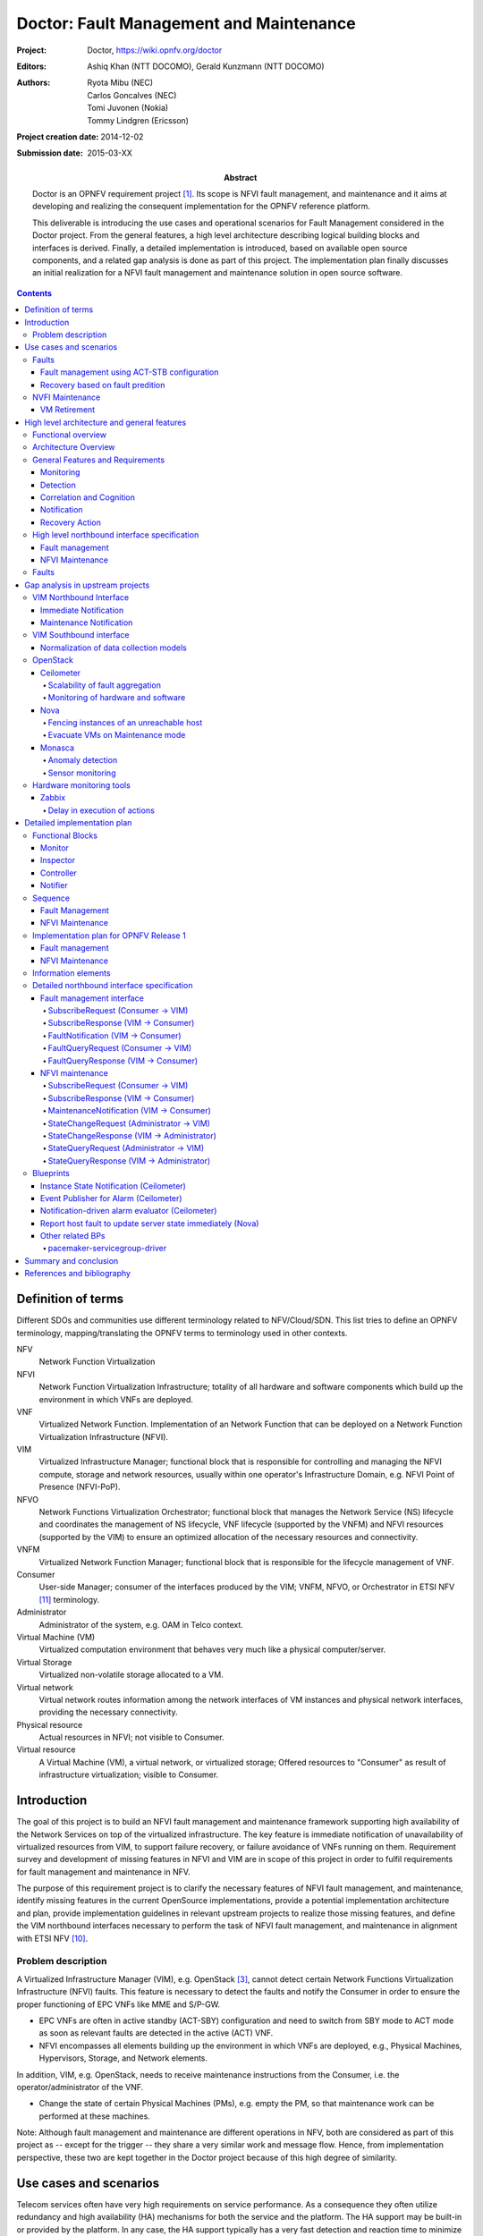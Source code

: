 ..
 This work is licensed under a Creative Commons Attribution 3.0 Unported
 License.

 http://creativecommons.org/licenses/by/3.0/legalcode

========================================
Doctor: Fault Management and Maintenance
========================================

:Project: Doctor, https://wiki.opnfv.org/doctor
:Editors: Ashiq Khan (NTT DOCOMO), Gerald Kunzmann (NTT DOCOMO)
:Authors: Ryota Mibu (NEC), Carlos Goncalves (NEC), Tomi Juvonen (Nokia),
          Tommy Lindgren (Ericsson)
:Project creation date: 2014-12-02
:Submission date: 2015-03-XX

:Abstract: Doctor is an OPNFV requirement project [1]_. Its scope is NFVI fault
           management, and maintenance and it aims at developing and realizing
           the consequent implementation for the OPNFV reference platform.

           This deliverable is introducing the use cases and operational
           scenarios for Fault Management considered in the Doctor project. From
           the general features, a high level architecture describing logical
           building blocks and interfaces is derived. Finally, a detailed
           implementation is introduced, based on available open source
           components, and a related gap analysis is done as part of this
           project. The implementation plan finally discusses an initial
           realization for a NFVI fault management and maintenance solution in
           open source software.


.. contents::

Definition of terms
===================

Different SDOs and communities use different terminology related to
NFV/Cloud/SDN. This list tries to define an OPNFV terminology,
mapping/translating the OPNFV terms to terminology used in other contexts.

NFV
    Network Function Virtualization

NFVI
    Network Function Virtualization Infrastructure; totality of all hardware and
    software components which build up the environment in which VNFs are
    deployed.

VNF
    Virtualized Network Function. Implementation of an Network Function that can
    be deployed on a Network Function Virtualization Infrastructure (NFVI).

VIM
    Virtualized Infrastructure Manager; functional block that is responsible for
    controlling and managing the NFVI compute, storage and network resources,
    usually within one operator's Infrastructure Domain, e.g. NFVI Point of
    Presence (NFVI-PoP).

NFVO
    Network Functions Virtualization Orchestrator; functional block that manages
    the Network Service (NS) lifecycle and coordinates the management of NS
    lifecycle, VNF lifecycle (supported by the VNFM) and NFVI resources
    (supported by the VIM) to ensure an optimized allocation of the necessary
    resources and connectivity.

VNFM
    Virtualized Network Function Manager; functional block that is responsible
    for the lifecycle management of VNF.

Consumer
    User-side Manager; consumer of the interfaces produced by the VIM; VNFM,
    NFVO, or Orchestrator in ETSI NFV [11]_ terminology.

Administrator
    Administrator of the system, e.g. OAM in Telco context.

Virtual Machine (VM)
    Virtualized computation environment that behaves very much like a physical
    computer/server.

Virtual Storage
    Virtualized non-volatile storage allocated to a VM.

Virtual network
    Virtual network routes information among the network interfaces of VM
    instances and physical network interfaces, providing the necessary
    connectivity.

Physical resource
    Actual resources in NFVI; not visible to Consumer.

Virtual resource
    A Virtual Machine (VM), a virtual network, or virtualized storage; Offered
    resources to "Consumer" as result of infrastructure virtualization; visible
    to Consumer.

Introduction
============

The goal of this project is to build an NFVI fault management and maintenance
framework supporting high availability of the Network Services on top of the
virtualized infrastructure. The key feature is immediate notification of
unavailability of virtualized resources from VIM, to support failure recovery,
or failure avoidance of VNFs running on them. Requirement survey and development
of missing features in NFVI and VIM are in scope of this project in order to
fulfil requirements for fault management and maintenance in NFV.

The purpose of this requirement project is to clarify the necessary features of
NFVI fault management, and maintenance, identify missing features in the current
OpenSource implementations, provide a potential implementation architecture and
plan, provide implementation guidelines in relevant upstream projects to realize
those missing features, and define the VIM northbound interfaces necessary to
perform the task of NFVI fault management, and maintenance in alignment with
ETSI NFV [10]_.

Problem description
-------------------

A Virtualized Infrastructure Manager (VIM), e.g. OpenStack [3]_, cannot detect
certain Network Functions Virtualization Infrastructure (NFVI) faults. This
feature is necessary to detect the faults and notify the Consumer in order to
ensure the proper functioning of EPC VNFs like MME and S/P-GW.

* EPC VNFs are often in active standby (ACT-SBY) configuration and need to
  switch from SBY mode to ACT mode as soon as relevant faults are detected in
  the active (ACT) VNF.

* NFVI encompasses all elements building up the environment in which VNFs are
  deployed, e.g., Physical Machines, Hypervisors, Storage, and Network elements.

In addition, VIM, e.g. OpenStack, needs to receive maintenance instructions from
the Consumer, i.e. the operator/administrator of the VNF.

* Change the state of certain Physical Machines (PMs), e.g. empty the PM, so
  that maintenance work can be performed at these machines.

Note: Although fault management and maintenance are different operations in NFV,
both are considered as part of this project as -- except for the trigger -- they
share a very similar work and message flow. Hence, from implementation
perspective, these two are kept together in the Doctor project because of this
high degree of similarity.

Use cases and scenarios
=======================

Telecom services often have very high requirements on service performance. As a
consequence they often utilize redundancy and high availability (HA) mechanisms
for both the service and the platform. The HA support may be built-in or
provided by the platform. In any case, the HA support typically has a very fast
detection and reaction time to minimize service impact. The main changes
proposed in this document are about making a clear distinction between fault
management and recovery a) within the VIM/NFVI and b) High Availability support
for VNFs on the other, claiming that HA support within a VNF or as a service
from the platform is outside the scope of Doctor and is discussed in the High
Availability for OPNFV project. Doctor should focus on detecting and remediating
faults in the NFVI. This will ensure that applications come back to a fully
redundant configuration faster than before.

As an example, Telecom services can come with an Active-Standby (ACT-SBY)
configuration which is a (1+1) redundancy scheme. ACT and SBY nodes (aka
Physical Network Function (PNF) in ETSI NFV terminology) are in a hot standby
configuration. If an ACT node is unable to function properly due to fault or any
other reason, the SBY node is instantly made ACT, and affected services can be
provided without any service interruption.

The ACT-SBY configuration needs to be maintained. This means, when a SBY node is
made ACT, either the previously ACT node, after recovery, shall be made SBY, or,
a new SBY node needs to be configured. The actual operations to
instantiate/configure a new SBY are similar to instantiating a new VNF and
therefore are outside the scope of this project.

The NFVI fault management and maintenance requirements aim at providing fast
failure detection of physical and virtualized resources and remediation of the
virtualized resources provided to Consumers according to their predefined
request to enable applications to recover to a fully redundant mode of
operation.

1. Fault management using ACT-STB configuration (Triggered by critical error)
2. Recovery based on fault prediction (Preventing service stop by handling
   warnings)
3. VM Retirement (Managing service during NFVI maintenance, i.e. H/W,
   Hypervisor, Host OS, maintenance)

Faults
------

Fault management using ACT-STB configuration
^^^^^^^^^^^^^^^^^^^^^^^^^^^^^^^^^^^^^^^^^^^^

In Figure 1, a system-wide view of relevant functional blocks is presented.
OpenStack is considered as the VIM implementation (aka Controller) which has
interfaces with the NFVI and the Consumers. The VNF implementation is
represented as different virtual resources marked by different colors. Consumers
(VNFM or NFVO in ETSI NFV terminology) own/manage the respective virtual
resources (VMs in this example) shown with the same colors.

The first requirement in this use case is that the Controller needs to detect
faults in the NVFI ("1. Fault Notification" in Figure 1) affecting the proper
functioning of the virtual resources (labelled as VM-x) running on top of it. It
should be possible to configure which relevant fault items should be detected.
The VIM (e.g. OpenStack) itself could be extended to detect such faults.
Alternatively, a third party fault monitoring tool could be used which then
informs the VIM about such faults; this third party fault monitoring element can
be considered as a component of VIM from an architectural point of view.

Once such fault is detected, the VIM shall find out which virtual resources are
affected by this fault. In the example in Figure 1, VM-4 is affected by a fault
in the Hardware Server-3. Such mapping shall be maintained in the VIM, depicted
as the "Server-VM info" table inside the VIM.

Once the VIM has identified which virtual resources are affected by the fault,
it needs to find out who is the Consumer (i.e. the owner/manager) of the
affected virtual resources (Step 2). In the example shown in Figure 1, the VIM
knows that for the red VM-4, the manager is the red Consumer through an
Ownership info table. The VIM then notifies (Step 3 "Fault Notification") the
red Consumer about this fault, preferably with sufficient abstraction rather
than detailed physical fault information.

.. figure:: images/figure1.png

   Fault management use case

The Consumer then switches to SBY configuration by switching the SBY node to ACT
state (Step 4). It further initiates a process to instantiate/configure a new
SBY. However, switching to SBY mode and creating a new SBY machine is a
VNFM/NFVO level operation and therefore outside the scope of this project.
Doctor project does not create interfaces for such VNFM level configuration
operations. Yet, since the total failover time of a consumer service depends on
both the delay of such processes as well as the reaction time of Doctor
components, minimizing Doctor's reaction time is a necessary basic ingredient to
fast failover times in general.

Once the Consumer has switched to SBY configuration, it notifies (Step 5
"Instruction" in Figure 1) the VIM. The VIM can then take necessary (e.g.
pre-determined by the involved network operator) actions on how to clean up the
fault affected VMs (Step 6 "Execute Instruction").

The key issue in this use case is that a VIM (OpenStack in this context) shall
not take a standalone fault recovery action (e.g. migration of the affected VMs)
before the ACT-SBY switching is complete, as that might violate the ACT-SBY
configuration and render the node out of service.

As an extension of the 1+1 ACT-SBY resilience pattern, a SBY instance can act as
backup to N ACT nodes (N+1). In this case, the basic information flow remains
the same, i.e., the consumer is informed of a failure in order to activate the
SBY node. However, in this case it might be useful for the failure notification
to cover a number of failed instances due to the same fault (e.g., more than one
instance might be affected by a switch failure). The reaction of the consumer
might depend on whether only one active instance has failed (similar to the
ACT-SBY case), or if more active instances are needed as well.

Recovery based on fault predition
^^^^^^^^^^^^^^^^^^^^^^^^^^^^^^^^^

The fault management scenario explained in Clause 2.1.1 can also be performed
based on fault prediction. In such cases, in VIM, there is an intelligent fault
prediction module which, based on its NFVI monitoring information, can predict
an eminent fault in the elements of NFVI. A simple example is raising
temperature of a Hardware Server which might trigger a pre-emptive recovery
action. The requirements of such fault prediction in the VIM are investigated in
the OPNFV project "Data Collection for Failure Prediction" [2]_.

This use case is very similar to "Fault management using ACT-STB configuration"
in Clause 2.1.1. Instead of a fault detection (Step 1 "Fault Notification in"
Figure 1), the trigger comes from a fault prediction module in the VIM, or from
a third party module which notifies the VIM about an eminent fault. From Step
2~5, the work flow is the same as in the "Fault management using ACT-STB
configuration" use case, except in this case, the Consumer of a VM/VNF switches
to SBY configuration based on a predicted fault, rather than an occurred fault.

NVFI Maintenance
----------------

VM Retirement
^^^^^^^^^^^^^

All network operators perform maintenance of their network infrastructure, both
regularly and irregularly. Besides the hardware, virtualization is expected to
increase the number of elements subject to such maintenance as NFVI holds new
elements like the hypervisor and host OS. Maintenance of a particular resource
element e.g. hardware, hypervisor etc. may render a particular server hardware
unusable until the maintenance procedure is complete.

However, the Consumer of VMs needs to know that such resources will be
unavailable because of NFVI maintenance. The following use case is again to
ensure that the ACT-SBY configuration is not violated. A stand-alone action
(e.g. live migration) from VIM/OpenStack to empty a physical machine so that
consequent maintenance procedure could be performed may not only violate the
ACT-SBY configuration, but also have impact on real-time processing scenarios
where dedicated resources to virtual resources (e.g. VMs) are necessary and a
pause in operation (e.g. vCPU) is not allowed. The Consumer is in a position to
safely perform the switch between ACT and SBY nodes, or switch to an alternative
VNF forwarding graph so the hardware servers hosting the ACT nodes can be
emptied for the upcoming maintenance operation. Once the target hardware servers
are emptied (i.e. no virtual resources are running on top), the VIM can mark
them with an appropriate flag (i.e. "maintenance" state) such that these servers
are not considered for hosting of virtual machines until these the maintenance
flag is cleared (i.e. nodes are back in "normal" status).

A high-level view of the maintenance procedure is presented in Figure 2.
VIM/OpenStack, through its northbound interface, receives a maintenance
notification (Step 1 "Maintenance Instruction") from the Administrator (e.g. a
network operator) including information about which hardware is subject to
maintenance. Maintenance operations include replacement/upgrade of hardware,
update/upgrade of the hypervisor/host OS, etc.

The consequent steps to enable the Consumer to perform ACT-SBY switching are
very similar to the fault management scenario. From VIM/OpenStack's internal
database, it finds out which virtual resources (VM-x) are running on those
particular Hardware Servers and who are the managers of those virtual resources
(Step 2). The VIM then informs the respective Consumer (VNFMs or NFVO) in Step 3
"Maintenance Notification". Based on this, the Consumer takes necessary actions
(Step 4, e.g. switch to SBY configuration or switch VNF forwarding graphs) and
then notifies (Step 5 "Instruction") the VIM. Upon receiving such notification,
the VIM takes necessary actions (Step 6 "Execute Instruction" to empty the
Hardware Servers so that consequent maintenance operations could be performed.
Due to the similarity for Steps 2~6, the maintenance procedure and the fault
management procedure are investigated in the same project.

.. figure:: images/figure2.png

   Maintenance use case

High level architecture and general features
============================================

Functional overview
-------------------

The Doctor project circles around two distinct use cases: 1) management of
failures of virtualized resources and 2) planned maintenance, e.g. migration, of
virtualized resources. Both of them may affect a VNF/application and the network
service it provides, but there is a difference in frequency and how they can be
handled.

Failures are spontaneous events that may or may not have an impact on the
virtual resources. The Consumer should as soon as possible react on the failure,
e.g., by switching to the SBY node. The Consumer will then instruct the VIM on
how to clean up or repair the lost virtual resources, i.e. restore the VM, VLAN
or virtualized storage. How much the applications are affected varies.
Applications with built-in HA support might experience a short decrease in
retainability (e.g. an ongoing session might be lost) while keeping availability
(establishment or re-establishment of sessions are not affected), whereas the
impact on applications without built-in HA may be more serious. How much the
network service is impacted depends on how the service is implemented. With
sufficient network redundancy the service may be unaffected even when a specific
resource fails.

Planned maintenance impacting virtualized resources on the other hand are events
that are known in advance. This group includes e.g. migration due to software
upgrades of OS and hypervisor on a compute host. Some of these might have been
requested by the application or its management solution, but there is also a
need for coordination on the actual operations on the virtual resources. There
may be an impact on the applications and the service, but since they are not
spontaneous events there is room for planning and coordination between the
application management organization and the infrastructure management
organization, including performing whatever actions that would be required to
minimize the problems.

Failure prediction is the process of pro-actively identifying situations that
may lead to a failure in the future unless acted on by means of maintenance
activities. From application point of view, failure prediction may impact them
in two ways: either the warning time is so short that the application or its
management solution does not have time to react, in which case it is equal to
the failure scenario, or there is sufficient time to avoid the consequences by
means of maintenance activities, in which case it is similar to planned
maintenance.

Architecture Overview
---------------------

NFV and Cloud platform provide virtual resources and related control
functionality to users and administrators. Figure 3 shows the high level
architecture of NFV focusing on the NFVI, i.e. the virtualized infrastructure.
The NFVI provides virtual resources, such as virtual machines (VM) and virtual
networks. Those virtual resources are used to run applications, i.e. VNFs, which
could be component of a network service which is managed by the consumer of the
NFVI. The VIM provides functionalities of controlling and viewing virtual
resources on hardware (physical) resources to the consumers, i.e. users and
administrators. OpenStack is a prominent candidate for this VIM. The
administrator may also directly control the NFVI without using the VIM.

Although OpenStack is the target upstream project where the new functional
elements (Controller, Notifier, Monitor, and Inspector) are expected to be
implemented, a particular implementation method is not assumed. Some of these
elements may sit outside OpenStack and offer a northbound interface to
OpenStack.

General Features and Requirements
---------------------------------

The following features are required for the VIM to achieve high availability of
applications (e.g. MME, S/P-GW) and the Network Services:

* Monitoring: Monitor physical and virtual resources.
* Detection: Detect unavailability of physical resources.
* Correlation and Cognition: Correlate faults and identify affected virtual
  resources.
* Notification: Notify unavailable virtual resources to their Consumer(s).
* Recovery action: Execute actions to process fault recovery and maintenance.

The time interval between the instant that an event is detected by the
monitoring system and the Consumer notification of unavailable resources shall
be < 1 second (e.g., Step 1 to Step 4 in Figures 4 and 5).

.. figure:: images/figure3.png

   High level architecture

Monitoring
^^^^^^^^^^

The VIM shall monitor physical and virtual resources for unavailability and
suspicious behavior.

Detection
^^^^^^^^^

The VIM shall detect unavailability and failures of physical resources that
might cause errors/faults in virtual resources running on top of them.
Unavailability of physical resource is detected by various monitoring and
managing tools for hardware and software components. This may include also
predicting upcoming faults. Note, fault prediction is out of scope of this
project and is investigated in the OPNFV "Data Collection for Failure
Prediction" project [2]_.

The fault items/events to be detected shall be configurable.

The configuration shall enable Failure Selection and Aggregation. Failure
aggregation means VIM can find out unavailability of physical resource from more
than two non-critical failures related to the same resource.

There are two types of unavailability - immediate and future:

* Immediate unavailability can be detected by setting traps of raw failures on
  hardware monitoring tools.
* Future unavailability can be found by receiving maintenance instructions
  issued by the administrator of the NFVI or by failure prediction mechanisms.

Correlation and Cognition
^^^^^^^^^^^^^^^^^^^^^^^^^

The VIM shall correlate each fault to the impacted virtual resource, i.e. the
VIM shall identify unavailability of virtualized resources that are or will be
affected by failures on the physical resources under them. Unavailability of
virtualized resource is found by referring to the mapping of physical and
virtualized resources.

The relation from physical resources to virtualized resources shall be
configurable, as the cause of unavailability of virtualized resources can be
different in technologies and policies of deployment.

Failure aggregation is also required in this feature, e.g., a user may request
more than two failures on standby VMs in an (N+M) deployment model.

Notification
^^^^^^^^^^^^

The VIM shall notify the alarm, i.e. unavailability of virtual resource(s), to
the Consumer owning it over the northbound interface, such that the Consumers
impacted by the failure can take appropriate actions to recover from the
failure.

The VIM shall also notify the unavailability of physical resources to its
Administrator.

All notifications shall be transferred immediately in order to minimize the
stalling time of the network service and to avoid over assignment caused by
delay of capability updates.

There may be multiple consumers, so the VIM has to find out the owner of a
faulty resource. Moreover, there may be a large number of virtual and physical
resources in a real deployment, so polling the state of all resources to the VIM
would lead to heavy signaling traffic. Thus, a publication/subscription
messaging model is better suited for these notifications, as notifications are
only sent to subscribed consumers.

Note: the VIM should only accept individual notification URLs for each resource
by its owner or administrator.

Notifications reporting to the Consumer about the unavailability of virtualized
resources are including a description of the fault preferably with sufficient
abstraction rather than detailed physical fault information. Flexibility in the
notifications is important, for example the receiver function in the
consumer-side implementation could have different schema, location, and policies
(e.g. receive or not, aggregate events with the same cause, etc.).

Recovery Action
^^^^^^^^^^^^^^^

The VIM shall recover the failed virtual resources according to the pre-defined
behavior for that resource. In principle this means that the owner of the
resource (i.e., its consumer or administrator) can define which recovery actions
shall be taken by the VIM. Examples are a restart of the VM,
migration/evacuation of the VM, or no action.

In the "Fault management using ACT-STB configuration" use case, no automatic
actions will be taken by the VIM, but all recovery actions executed by the VIM
and the NFVI will be instructed and coordinated by the Consumer.

High level northbound interface specification
---------------------------------------------

Fault management
^^^^^^^^^^^^^^^^

This interface allows the Consumer to subscribe to fault notification from the
VIM. Using a filter, the Consumer can narrow down which faults should be
notified. A fault notification will trigger the Consumer to switch from ACT to
SBY configuration and initiate fault recovery actions. A fault query
request/response message exchange allows the Consumer to find out about active
alarms at the VIM. A filter can be used to narrow down the alarms returned in
the response message.

.. figure:: images/figure4.png

   High-level message flow for fault management

The high level message flow for the fault management use case is shown in Figure
4. It consists of the following steps:

1. The NFVI sends monitoring events for resources the VIM has been subscribed
   to.
2. Event correlation, fault detection and aggregation in VIM.
3. Database lookup to find the virtual resources affected by the detected fault.
4. Fault notification to Consumer.
5. The Consumer switches to standby configuration (SBY)
6. Instructions to VIM requesting certain actions to be performed on the
   affected resources, for example migrate/update/terminate specific
   resource(s). After reception of such instructions, the VIM is executing the
   requested action, e.g. it will migrate or terminate a virtual resource.

NFVI Maintenance
^^^^^^^^^^^^^^^^

The NFVI maintenance interface allows the Administrator to notify the VIM about
a planned maintenance operation on the NFVI. A maintenance operation may for
example be an update of the server firmware or the hypervisor. The
MaintenanceRequest message contains instructions to change the state of the
resource from 'normal' to 'maintenance'. After receiving the MaintenanceRequest,
the VIM will notify the Consumer about the planned maintenance operation,
whereupon the Consumer will switch to standby (SBY) configuration to allow the
maintenance action to be executed. After the request was executed successfully
(i.e., the physical resources have been emptied) or the operation resulted in an
error state, the VIM sends a MaintenanceResponse message back to the
Administrator.

.. figure:: images/figure5.png

   High-level message flow for NFVI maintenance

The high level message flow for the NFVI maintenance use case is shown in Figure
5. It consists of the following steps:

1. Maintenance trigger received from administrator.
2. VIM switches the affected NFVI resources to "maintenance" state, i.e., the
   NFVI resources are prepared for the maintenance operation. For example, the
   virtual resources should not be used for further allocation/migration
   requests and the VIM will coordinate with the Consumer on how to best empty
   the physical resources.
3. Database lookup to find the virtual resources affected by the detected
   maintenance operation.
4. StateChange notification to inform Consumer about planned maintenance
   operation.
5. The Consumer switches to standby configuration (SBY)
6. Instructions from Consumer to VIM requesting certain actions to be performed
   (step 6a). After receiving such instructions, the VIM executes the requested
   action in order to empty the physical resources (step 6b).
7. Maintenance response from VIM to inform the Administrator that the physical
   machines have been emptied (or the operation resulted in an error state).
8. The Administrator is coordinating and executing the maintenance
   operation/work on the NFVI.

Faults
------

Faults in the listed elements need to be immediately notified to the VNFM in
order to perform an immediate action like live migration or switch to a hot
standby entity. In addition, a maintenance action should be triggered to, e.g.,
reboot the server or replace a defect hardware element.

Faults can be of different severity, i.e. critical, warning, maintenance, or
info. Critical faults require immediate action as a severe degradation of the
system has happened or is expected. Warnings indicate that the system
performance is going down: related actions include closer (e.g. more frequent)
monitoring of that part of the system or preparation for a cold migration to a
backup VM. Type maintenance may trigger maintenance actions like a re-boot of
the server or replacement of a faulty, but redundant HW. Info messages do not
require any action.

Faults can be gathered by, e.g., enabling SNMP and installing some open source
tools to catch and poll SNMP. When using for example Zabbix one can also put an
agent running on the hosts to catch any other fault. In any case of failure, OAM
should be notified. Table 1 provides a list of high level faults that are
considered within the scope of the Doctor project requiring immediate action by
the VNFM.


+------------------+---------------------------------------------------------------------------------------------------------------------------+------------------+-------------------+------------------------------------------------------------------------------------------+----------------------------------------------------------------------+
| Service          | Fault                                                                                                                     | Severity         | How to detect?    | Comment                                                                                  | Action to recover                                                    |
+------------------+---------------------------------------------------------------------------------------------------------------------------+------------------+-------------------+------------------------------------------------------------------------------------------+----------------------------------------------------------------------+
| Compute Hardware | Processor/CPU failure, CPU condition not ok                                                                               | Critical         | Zabbix            |                                                                                          | Switch to hot standby                                                |
+                  +---------------------------------------------------------------------------------------------------------------------------+------------------+-------------------+------------------------------------------------------------------------------------------+----------------------------------------------------------------------+
|                  | Memory failure/Memory condition not ok                                                                                    | Critical         | Zabbix (IPMI)     |                                                                                          | Switch to hot standby                                                |
+                  +---------------------------------------------------------------------------------------------------------------------------+------------------+-------------------+------------------------------------------------------------------------------------------+----------------------------------------------------------------------+
|                  | Network card failure, e.g. network adapter connectivity lost                                                              | Critical         | Zabbix/Ceilometer |                                                                                          | Switch to hot standby                                                |
+                  +---------------------------------------------------------------------------------------------------------------------------+------------------+-------------------+------------------------------------------------------------------------------------------+----------------------------------------------------------------------+
|                  | Disk crash                                                                                                                | Info             | RAID monitoring   | Network storage is very redundant (e.g. RAID system) and can guarantee high availability | Inform OAM                                                           |
+                  +---------------------------------------------------------------------------------------------------------------------------+------------------+-------------------+------------------------------------------------------------------------------------------+----------------------------------------------------------------------+
|                  | Storage controller                                                                                                        | Critical         | Zabbix (IPMI)     |                                                                                          | Live migration if storage is still accessible; otherwise hot standby |
+                  +---------------------------------------------------------------------------------------------------------------------------+------------------+-------------------+------------------------------------------------------------------------------------------+----------------------------------------------------------------------+
|                  | PDU/power failure, power off, server reset                                                                                | Critical         | Zabbix/Ceilometer |                                                                                          | Switch to hot standby                                                |
+                  +---------------------------------------------------------------------------------------------------------------------------+------------------+-------------------+------------------------------------------------------------------------------------------+----------------------------------------------------------------------+
|                  | Power degradation, power redundancy lost, power threshold exceeded                                                        | Warning          | SNMP              |                                                                                          | Live migration                                                       |
+                  +---------------------------------------------------------------------------------------------------------------------------+------------------+-------------------+------------------------------------------------------------------------------------------+----------------------------------------------------------------------+
|                  | Chassis problem (.e.g fan degraded/failed, chassis power degraded), CPU fan problem, temperature/thermal condition not ok | Warning          | SNMP              |                                                                                          | Live migration                                                       |
+                  +---------------------------------------------------------------------------------------------------------------------------+------------------+-------------------+------------------------------------------------------------------------------------------+----------------------------------------------------------------------+
|                  | Mainboard failure                                                                                                         | Critical         | Zabbix (IPMI)     |                                                                                          | Switch to hot standby                                                |
+                  +---------------------------------------------------------------------------------------------------------------------------+------------------+-------------------+------------------------------------------------------------------------------------------+----------------------------------------------------------------------+
|                  | OS crash (e.g. kernel panic)                                                                                              | Critical         | Zabbix            |                                                                                          | Switch to hot standby                                                |
+------------------+---------------------------------------------------------------------------------------------------------------------------+------------------+-------------------+------------------------------------------------------------------------------------------+----------------------------------------------------------------------+
| Hypervisor       | System has restarted                                                                                                      | Critical         | Zabbix            |                                                                                          | Switch to hot standby                                                |
+                  +---------------------------------------------------------------------------------------------------------------------------+------------------+-------------------+------------------------------------------------------------------------------------------+----------------------------------------------------------------------+
|                  | Hypervisor failure                                                                                                        | Warning/Critical | Zabbix/Ceilometer |                                                                                          | Evacuation/switch to hot standby                                     |
+                  +---------------------------------------------------------------------------------------------------------------------------+------------------+-------------------+------------------------------------------------------------------------------------------+----------------------------------------------------------------------+
|                  | Zabbix/Ceilometer is unreachable                                                                                          | Warning          | ?                 |                                                                                          | Live migration                                                       |
+------------------+---------------------------------------------------------------------------------------------------------------------------+------------------+-------------------+------------------------------------------------------------------------------------------+----------------------------------------------------------------------+
| Network          | SDN/OpenFlow switch, controller degraded/failed                                                                           | Critical         | ?                 |                                                                                          | Switch to hot standby or reconfigure virtual network topology        |
+                  +---------------------------------------------------------------------------------------------------------------------------+------------------+-------------------+------------------------------------------------------------------------------------------+----------------------------------------------------------------------+
|                  | Hardware failure of physical switch/router                                                                                | Warning          | SNMP              | Redundancy of physical infrastructure is reduced or no longer available                  | Live migration if possible, otherwise evacuation                     |
+------------------+---------------------------------------------------------------------------------------------------------------------------+------------------+-------------------+------------------------------------------------------------------------------------------+----------------------------------------------------------------------+


Gap analysis in upstream projects
=================================

This section presents the findings of gaps on existing VIM platforms. The focus
was to identify gaps based on the features and requirements specified in Section
3.3. The analysis work performed resulted in the identification of gaps of which
are herein presented.

VIM Northbound Interface
------------------------

Immediate Notification
^^^^^^^^^^^^^^^^^^^^^^

* Type: 'deficienty in performance'
* Description

  + To-be

    - VIM has to notify unavailability of virtual resource (fault) to VIM user
      immediately.
    - Notification should be passed in '1 second' after fault detected/notified
      by VIM.
    - Also, the following conditions/requirement have to be met:

      - Only the user can receive notification of fault related to owned virtual
        resource(s).

  + As-is

    - OpenStack Metering 'Ceilometer' can notify unavailability of virtual
      resource (fault) to the owner of virtual resource based on alarm
      configuration by the user.

      - Ceilometer Alarm API:
        http://docs.openstack.org/developer/ceilometer/webapi/v2.html#alarms

    - Alarm notifications are triggered by alarm evaluator instead notification
      agents that might receive faults

      - Ceilometer Architecture:
        http://docs.openstack.org/developer/ceilometer/architecture.html#id1

    - Evaluation interval should be equal to or larger than configured pipeline
      interval for collection of underlying metrics.

      - https://github.com/openstack/ceilometer/blob/stable/juno/ceilometer/alarm/service.py#L38-42

    - The interval for collection has to be set large enough which depends on
      the size of the deployment and the number of metrics to be collected.
    - The interval may not be less than one second in even small deployments.
      The default value is 60 seconds.
    - Alternative: OpenStack has a message bus to publish system events.
      Operator can allow user to connect this, but there are no functions to
      filter out other events that should not be passed to the user or does not
      requested by the user.

  + Gap

    - Fault notifications cannot be received immediately by Ceilometer.

Maintenance Notification
^^^^^^^^^^^^^^^^^^^^^^^^

* Type: 'missing'
* Description

  + To-be

    - VIM has to notify unavailability of virtual resource triggered by NFVI
      maintenance to VIM user.
    - Also, the following conditions/requirements have to be met:

      - VIM should accept maintenance message from administrator and mark target
        physical resource "in maintenance".
      - Only the owner of virtual resource hosted by target physical resource
        can receive the notification that can trigger some process for
        applications which are running on the virtual resource (e.g. cut off
        VM).

    - As-is

      - OpenStack: None
      - AWS (just for study)

        - AWS provides API and CLI to view status of resource (VM) and to create
          instance status and system status alarms to notify you when an
          instance has a failed status check.
          http://docs.aws.amazon.com/AWSEC2/latest/UserGuide/monitoring-instances-status-check_sched.html
        - AWS provides API and CLI to view scheduled events, such as a reboot or
          retirement, for your instances. Also, those events will be notified
          via e-mail.
          http://docs.aws.amazon.com/AWSEC2/latest/UserGuide/monitoring-system-instance-status-check.html

    - Gap

      - VIM user cannot receive maintenance notifications.

VIM Southbound interface
------------------------

Normalization of data collection models
^^^^^^^^^^^^^^^^^^^^^^^^^^^^^^^^^^^^^^^

* Type: 'missing'
* Description

  + To-be

    - A normalized data format needs to be created to cope with the many data
      models from different monitoring solutions.

  + As-is

    - Data can be collected from many places (e.g. Zabbix, Nagios, Cacti,
      Zenoss). Although each solution establishes its own data models, no common
      data abstraction models exist in OpenStack.

  + Gap

    - Normalized data format does not exist.

OpenStack
---------

Ceilometer
^^^^^^^^^^

OpenStack offers a telemetry service, Ceilometer, for collecting measurements of
the utilization of physical and virtual resources [4]_. Ceilometer can collect a
number of metrics across multiple OpenStack components and watch for variations
and trigger alarms based upon on the collected data.

Scalability of fault aggregation
________________________________

* Type: 'scalability issue'
* Description

  + To-be

    - Be able to scale to a large deployment, where thousands of monitoring
      events per second need to be analyzed.

  + As-is

    - Performance issue when scaling to medium-sized deployments.

  + Gap

    - Ceilometer seems not suitable for monitoring medium and large scale NFVI
      deployments.

* Related blueprints

  + Usage of Zabbix for fault aggregation [10]_. Zabbix can support a much higher
    number of fault events (up to 15.000 events per second, but obviously also
    has some upper bound:
    http://blog.zabbix.com/scalable-zabbix-lessons-on-hitting-9400-nvps/2615/

  + Decentralized/hierarchical deployment with multiple instances, where one
    instance is only responsible for a small NFVI.

Monitoring of hardware and software
___________________________________

* Type: 'missing (lack of functionality)'
* Description

  + To-be

    - OpenStack (as VIM) should monitor various hardware and software in NFVI to
      handle faults on them by Ceilometer.
    - OpenStack may have monitoring functionality in itself and can be
      integrated with third party monitoring tools.
    - OpenStack need to be able to detect the faults listed in Section 3.5.

  - As-is

    - For each deployment of OpenStack, an operator has responsibility to
      configure monitoring tools with relevant scripts or plugins in order to
      monitor hardware and software.
    - OpenStack Ceilometer does not monitor hardware and software to capture
      faults.

    +	Gap

      - Ceilometer is not able to detect and handle all faults listed in Section
        3.5.

* Related blueprints / workarounds

  - Use other dedicated monitoring tools like Zabbix or Monasca

Nova
^^^^

OpenStack Nova [5]_ is a mature and widely known and used component in OpenStack
cloud deployments. It is the main part of an infrastructure as a service system
providing a cloud computing fabric controller, supporting a wide diversity of
virtualization and container technologies.

Nova has proven throughout these past years to be highly available and
fault-tolerant. Featuring its own API, it also provides a compatibility API with
Amazon EC2 APIs.

Fencing instances of an unreachable host
________________________________________

* Type: 'missing'
* Description

  + To-be

    - Safe VM evacuation has to be preceded by fencing (isolate, shut down) the
      failed host. Failing to do so -- when the perceived disconnection is due
      to some transient or partial failure -- the evacuation might lead into two
      identical instances running together and having a dangerous conflict.
    - Fencing Instances of an unreachable host:
      https://wiki.openstack.org/wiki/Fencing_Instances_of_an_Unreachable_Host

  + As-is

    - When a VM goes down due to a host HW, host OS or hypervisor failure,
      nothing happens in OpenStack. The VMs of a crashed host/hypervisor are
      reported to be live and OK through the OpenStack API.

  + Gap

    - OpenStack does not fence instances of an unreachable host.

* Related blueprints

  + https://blueprints.launchpad.net/nova/+spec/fencing


Evacuate VMs on Maintenance mode
________________________________

* Type: 'missing'
* Description

  + To-be

    - When maintenance mode for a compute host is set, trigger VM evacuation to
      available compute nodes before bringing the host down for maintenance.

  + As-is

    - If setting a compute node to a maintenance mode, OpenStack only schedules
      evacuation of all VMs to available compute nodes if in-maintenance compute
      node runs the XenAPI and VMware ESX hypervisors. Other hypervisors (e.g.
      KVM) are not supported and, hence, guest VMs will likely stop running due
      to maintenance actions administrator may perform (e.g. hardware upgrades,
      OS updates).

  + Gap

    - Nova libvirt hypervisor driver does not implement automatic guest VMs
      evacuation when compute nodes are set to maintenance mode (``$ nova
      host-update --maintenance enable <hostname>``).

Monasca
^^^^^^^

Monasca is an open-source monitoring-as-a-service (MONaaS) solution that
integrates with OpenStack. Even though it is still in its early days, it is the
interest of the community that the platform be multi-tenant, highly scalable,
performant and fault-tolerant. Companion with a streaming alarm engine and a
notification engine, is a northbound REST API users can use to interact with
Monasca. Hundreds of thousands of metrics per second can be processed [8]_.

Anomaly detection
_________________


* Type: 'missing (lack of functionality)'
* Description

  + To-be

    - Detect the failure and perform a root cause analysis to filter out other
      alarms that may be triggered due to their cascading relation.

  + As-is

    - A mechanism to detect root causes of failures is not available.

  + Gap

    - Certain failures can trigger many alarms due to their dependency on the
      underlying root cause of failure. Knowing the root cause can help filter
      out unnecessary and overwhelming alarms.

* Related blueprints / workarounds

  + Monasca as of now lacks this feature, although the community is aware and
    working toward supporting it.

Sensor monitoring
_________________

* Type: 'missing (lack of functionality)'
* Description

  + To-be

    - It should support monitoring sensor data retrieving, for instance, from
      IPMI.

  + As-is

    - Monasca does not monitor sensor data

  + Gap

    - Sensor monitoring is of the most importance. It provides operators status
      on the state of the physical infrastructure (e.g. temperature, fans).

* Related blueprints / workarounds

  + Monasca can be configured to use third-party monitoring solutions (e.g.
    Nagios, Cacti) for retrieving additional data.

Hardware monitoring tools
-------------------------

Zabbix
^^^^^^

Zabbix is an open-source solution for monitoring availability and performance of
infrastructure components (i.e. servers and network devices), as well as
applications [10]_. It can be customized for use with OpenStack. It is a mature
tool and has been proven to be able to scale to large systems with 100,000s of
devices.

Delay in execution of actions
_____________________________


* Type: 'deficiency in performance'
* Description

  + To-be

    - After detecting a fault, the monitoring tool should immediately execute
      the appropriate action, e.g. inform the manager through the NB I/F

  + As-is

    - A delay of around 10 seconds was measured in two independent testbed
      deployments

  + Gap

    - Cause of the delay needs to be identified and fixed

Detailed implementation plan
============================

This section is describing a detailed implementation plan, which is based on the
high level architecture introduced in Section 3. Section 5.1 describes the
functional blocks of the Doctor architecture, which is followed by a high level
message flow in Section 5.2. Section 5.3 provides a mapping of selected existing
open source components to the building blocks of the Doctor architecture.
Thereby, the selection of components is based on their maturity and the gap
analysis executed in Section 4. Sections 5.4 and 5.5 detail the specification of
the related northbound interface and the related information elements. Finally,
Section 5.6 provides a first set of blueprints to address selected gaps required
for the realization functionalities of the Doctor project.

Functional Blocks
-----------------

This section is introducing the functional blocks to form the VIM. OpenStack was
selected as the candidate for implementation. Inside the VIM, 4 different
building blocks are defined (see Figure 6).

.. figure:: images/figure6.png

   Functional blocks

Monitor
^^^^^^^

The Monitor module has the responsibility for monitoring the virtualized
infrastructure. There are already many existing tools and services (e.g. Zabbix)
to monitor different aspects of hardware and software resources which can be
used for this purpose.

Inspector
^^^^^^^^^

The Inspector module has the ability a) to receive various failure notifications
regarding physical resource(s) from Monitor module(s), b) to find the affected
virtual resource(s) by querying the resource map in the Controller, and c) to
update the state of the virtual resource (and physical resource).

The Inspector has drivers for different types of events and resources to
integrate any type of Monitor and Controller modules. It also uses a failure
policy database to decide on the failure selection and aggregation from raw
events. This failure policy database is configured by the Administrator.

The reason for separation of the Inspector and Controller modules is to make the
Controller focus on simple operations by avoiding a tight integration of various
health check mechanisms into the Controller.

Controller
^^^^^^^^^^

The Controller is responsible for maintaining the resource map (i.e. the mapping
from physical resources to virtual resources), accepting update requests for the
resource state(s) (exposing as provider API), and sending all failure events
regarding virtual resources to the Notifier. Optionally, the Controller has the
ability to poison the state of virtual resources mapping to physical resources
for which it has received failure notifications from the Inspector. The
Controller also re-calculates the capacity of the NVFI when receiving a failure
notification for a physical resource.

In a real-world deployment, the VIM may have several controllers, one for each
resource type, such as Nova, Neutron and Cinder in OpenStack. Each controller
maintains a database of virtual and physical resources which shall be the master
source for resource information inside the VIM.

Notifier
^^^^^^^^

The focus of the Notifier is on selecting and aggregating failure events
received from the controller based on policies mandated by the Consumer.
Therefore, it allows the Consumer to subscribe for alarms regarding virtual
resources using a method such as API endpoint. After having received a fault
event from a Controller, it will notify the fault to the Consumer by referring
to the alarm configuration which was defined by the Consumer earlier on.

To reduce complexity of Controller, it is a good approach that the Controllers
emit all notifications without any filtering mechanism and another service (i.e.
Notifier) handles those notifications properly. This is the general philosophy
of notifications in OpenStack. Note a fault message consumed by the Notifier is
different from the fault message received by the Inspector; the former message
is related to virtual resources which are visible to users with relevant
ownership, whereas the latter is related to raw devices or small entities which
should be handled with an administrator privilege.

The northbound interface between the Notifier and the Consumer/Administrator is
specified in Section 5.5.

Sequence
--------

Fault Management
^^^^^^^^^^^^^^^^

The detailed work flow for fault management is as follows (see also Figure 7):

1. Request to subscribe to monitor specific virtual resources. A query filter
   can be used to narrow down the alarms the Consumer wants to be informed
   about.
2. Each subscription request is acknowledged with a subscribe response message.
   The response message contains information about the subscribed virtual
   resources, in particular if a subscribed virtual resource is in "alarm"
   state.
3. The NFVI sends monitoring events for resources the VIM has been subscribed
   to. Note: this subscription message exchange between the VIM and NFVI is not
   shown in this message flow.
4. Event correlation, fault detection and aggregation in VIM.
5. Database lookup to find the virtual resources affected by the detected fault.
6. Fault notification to Consumer.
7. The Consumer switches to standby configuration (SBY)
8. Instructions to VIM requesting certain actions to be performed on the
   affected resources, for example migrate/update/terminate specific
   resource(s). After reception of such instructions, the VIM is executing the
   requested action, e.g. it will migrate or terminate a virtual resource.

   a. Query request from Consumer to VIM to get information about the current
   status of a resource.
   b. Response to the query request with information about the current status of
   the queried resource. In case the resource is in "fault" state, information
   about the related fault(s) is returned.

In order to allow for quick reaction on failures, the time interval between
fault detection in step 3 and the corresponding recovery actions in step 7 and 8
shall be less than 1 second.

.. figure:: images/figure7.png

   Fault management work flow

.. figure:: images/figure8.png

   Fault management scenario

Figure 8 shows a more detailed message flow (Steps 4 to 6) between the 4
building blocks introduced in Section 5.1.

4. The Monitor observed a fault in the NFVI and reports the raw fault to the
   Inspector.

   a) The Inspector filters and aggregates the faults using pre-configured
   failure policies.

5.
   a) The Inspector queries the Resource Map to find the virtual resources
   affected by the raw fault in the NFVI.
   b) The Inspector updates the state of the affected virtual resources in the
   Resource Map.
   c) The Controller observes a change of the virtual resource state and informs
   the Notifier about the state change and the related alarm(s).

6. The Notifier is performing another filtering and aggregation of the changes
   and alarms based on the pre-configured alarm configuration. Finally, a fault
   notification is sent to northbound to the Consumer.

NFVI Maintenance
^^^^^^^^^^^^^^^^

The detailed work flow for NFVI maintenance is shown in Figure 9 and has the
following steps. Note that steps 1, 2, and 5 to 8a in the NFVI maintenance work
flow are very similar to the steps in the faultmanagement work flow and share a
similar implementation plan in Release 1.

1. Subscribe to fault/maintenance notifications.
2. Response to subscribe request.
3. Maintenance trigger received from administrator.
4. VIM switches NFVI resources to "maintenance" state. This, e.g., means they
   should not be used for further allocation/migration requests
5. Database lookup to find the virtual resources affected by the detected
   maintenance operation.
6. Maintenance notification to Consumer.
7. The Consumer switches to standby configuration (SBY)
8. Instructions from Consumer to VIM requesting certain recovery actions to be
   performed (step 7a). After reception of such instructions, the VIM is
   executing the requested action in order to empty the physical resources (step
   7b).
9. Maintenance response from VIM to inform the Administrator that the physical
   machines have been emptied (or the operation resulted in an error state).
10. Administrator is coordinating and executing the maintenance operation/work
    on the NFVI.

    a) Query request from Administrator to VIM to get information about the
    current state of a resource.

    b) Response to the query request with information about the current state of
    the queried resource(s). In case the resource is in "maintenance" state,
    information about the related maintenance operation is returned.

.. figure:: images/figure9.png

   NFVI maintenance work flow

.. figure:: images/figure10.png

   NFVI Maintenance implementation plan

Figure 10 shows a more detailed message flow (Steps 4 to 6) between the 4
building blocks introduced in Section 5.1..

3. The Administrator is sending a StateChange request to the Controller residing
   in the VIM.
4. The Controller queries the Resource Map to find the virtual resources
   affected by the planned maintenance operation.
5.

  a) The Controller updates the state of the affected virtual resources in the
  Resource Map database.

  c) The Controller informs the Notifier about the virtual resources that will
  be affected by the maintenance operation.

6. A maintenance notification is sent to northbound to the Consumer.

9. The Controller informs the Administrator after the physical resources have
   been freed.

Implementation plan for OPNFV Release 1
---------------------------------------

Fault management
^^^^^^^^^^^^^^^^

Figure 11 shows the implementation plan based on OpenStack and related
components as planned for Release 1. Hereby, the Monitor can be realized by
Zabbix. The Controller is realized by OpenStack Nova [5], Neutron [6]_, and
Cinder [7]_ for compute, network, and storage, respectively. The Inspector can be
realized by Monasca [8]_ or a simple script querying Nova in order to map between
physical and virtual resources. The Notifier will be realized by Ceilometer [4]_
receiving failure events in its notification bus.

Figure 12 shows the inner-workings of Ceilometer. After receiving an "event" on
its notification bus, first a notification agent will grab the event and send a
"notification" to the Collector. The collector is writing the notifications
received to the Ceilometer databases.

In the existing Ceilometer implementation, an alarm evaluator is periodically
polling those databases through the APIs provided. If it finds new alarms, it
will evaluate them based on the pre-defined alarm configuration, and depending
on the configuration, it will hand a message to the Alarm Notifier, which in
turn will send the alarm message northbound to the Consumer. Figure 12 also
shows an optimized work flow for Ceilometer with the goal to reduce the delay
for fault notifications to the Consumer. The approach is to implement a new
notification agent (called "publisher" in Ceilometer terminology) which is
directly sending the alarm through the "Notification Bus" to a new
"Notification-driven Alarm Evaluator (NAE)" (see Sections 5.6.2 and 5.6.3),
thereby bypassing the Collector and avoiding the additional delay of the
existing polling-based alarm evaluator. The NAE is similar to the OpenStack
"Alarm Evaluator", but is triggered by incoming notifications instead of
periodically polling the OpenStack "Alarms" database for new alarms. The
Ceilometer "Alarms" database can hold three states: "normal", "insufficient
data", and "fired". It is representing a persistent alarm database. In order to
realize the Doctor requirements, we need to define new "meters" in the database
(see Section 5.6.1).

.. figure:: images/figure11.png

   Implementation plan in OpenStack (OPNFV Release 1 ”Arno”)

.. figure:: images/figure12.png

   Implementation plan in Ceilometer architecture [*]_

.. [*] http://docs.openstack.org/developer/ceilometer/architecture.html

NFVI Maintenance
^^^^^^^^^^^^^^^^

For NFVI Maintenance, a quite similar implementation plan exists. Instead of a
raw fault being observed by the Monitor, the Administrator is sending a
Maintenance Request through the northbound interface towards the Controller
residing in the VIM. Similar to the Fault Management use case, the Controller
(in our case OpenStack Nova) will send a maintenance event to the Notifier (i.e.
Ceilometer in our implementation). Within Ceilometer, the same workflow as
described in the previous section applies. In addition, the Controller(s) will
take appropriate actions to evacuate the physical machines in order to prepare
them for the planned maintenance operation. After the physical machines are
emptied, the Controller will inform the Administrator that it can initiate the
maintenance.

Information elements
--------------------

This section introduces all attributes and information elements used in the
messages exchange on the northbound interfaces between the VIM and the VNFO and
VNFM.

Note: The information elements will be aligned with current work in ETSI NFV IFA
working group.


Simple information elements:

* SubscriptionID: identifies a subscription to receive fault or maintenance
  notifications.
* NotificationID: identifies a fault or maintenance notification.
* VirtualResourceID (Identifier): identifies a virtual resource affected by a
  fault or a maintenance action of the underlying physical resource.
* PhysicalResourceID (Identifier): identifies a physical resource affected by a
  fault or maintenance action.
* VirtualResourceState (String): state of a virtual resource, e.g. "normal",
  "maintenance", "down", "error".
* PhysicalResourceState (String): state of a physical resource, e.g. "normal",
  "maintenance", "down", "error".
* VirtualResourceType (String): type of the virtual resource, e.g. "virtual
  machine", "virtual memory", "virtual storage", "virtual CPU", or "virtual
  NIC".
* FaultID (Identifier): identifies the related fault in the underlying physical
  resource. This can be used to correlate different fault notifications caused
  by the same fault in the physical resource.
* FaultType (String): Type of the fault. The allowed values for this parameter
  depend on the type of the related physical resource. For example, a resource
  of type "compute hardware" may have faults of type "CPU failure", "memory
  failure", "network card failure", etc.
* Severity (Integer): value expressing the severity of the fault. The higher the
  value, the more severe the fault.
* MinSeverity (Integer): value used in filter information elements. Only faults
  with a severity higher than the MinSeverity value will be notified to the
  Consumer.
* EventTime (Datetime): Time when the fault was observed.
* EventStartTime and EventEndTime (Datetime): Datetime range that can be used in
  a FaultQueryFilter to narrow down the faults to be queried.
* ProbableCause: information about the probable cause of the fault.
* CorrelatedFaultID (Integer): list of other faults correlated to this fault.
* isRootCause (Boolean): Parameter indicating if this fault is the root for
  other correlated faults. If TRUE, then the faults listed in the parameter
  CorrelatedFaultID are caused by this fault.
* FaultDetails (Key-value pair): provides additional information about the
  fault, e.g. information about the threshold, monitored attributes, indication
  of the trend of the monitored parameter.
* FirmwareVersion (String): current version of the firmware of a physical
  resource.
* HypervisorVersion (String): current version of a hypervisor.
* ZoneID (Identifier): Identifier of the resource zone. A resource zone it the
  logical separation of physical and software resources in an NFVI deployment
  for physical isolation, redundancy, or administrative designation.
* Metadata (Key-Value-Pairs): provides additional information of a physical
  resource in maintenance/error state.

Complex information elements (see also UML diagrams in Figure 13 and Figure 14):

* VirtualResourceInfoClass:

  + VirtualResourceID [1] (Identifier)
  + VirtualResourceState [1] (String)
  + Faults [0..*] (FaultClass): For each resource, all faults
    including detailed information about the faults are provided.

* FaultClass: The parameters of the FaultClass are partially based on ETSI TS
  132 111-2 (V12.1.0) [*]_, which is specifying fault management in 3GPP, in
  particular describing the information elements used for alarm notifications.

  - FaultID [1] (Identifier)
  - FaultType [1]
  - Severity [1] (Integer)
  - EventTime [1] (Datetime)
  - ProbableCause [1]
  - CorrelatedFaultID [0..*] (Identifier)
  - FaultDetails [0..*] (Key-value pair)

.. [*] http://www.etsi.org/deliver/etsi_ts/132100_132199/13211102/12.01.00_60/ts_13211102v120100p.pdf

* SubscribeFilterClass

  - VirtualResourceType [0..*] (String)
  - VirtualResourceID [0..*] (Identifier)
  - FaultType [0..*] (String)
  - MinSeverity [0..1] (Integer)

* FaultQueryFilterClass: narrows down the FaultQueryRequest, for example it
  limits the query to certain physical resources, a certain zone, a given fault
  type/severity/cause, or a specific FaultID.

  - VirtualResourceType [0..*] (String)
  - VirtualResourceID [0..*] (Identifier)
  - FaultType [0..*] (String)
  - MinSeverity [0..1] (Integer)
  - EventStartTime [0..1] (Datetime)
  - EventEndTime [0..1] (Datetime)

* PhysicalResourceStateClass:

  - PhysicalResourceID [1] (Identifier)
  - PhysicalResourceState [1] (String): mandates the new state of the physical
    resource.

* PhysicalResourceInfoClass:

  - PhysicalResourceID [1] (Identifier)
  - PhysicalResourceState [1] (String)
  - FirmwareVersion [0..1] (String)
  - HypervisorVersion [0..1] (String)
  - ZoneID [0..1] (Identifier)

* StateQueryFilterClass: narrows down a StateQueryRequest, for example it limits
  the query to certain physical resources, a certain zone, or a given resource
  state (e.g., only resources in "maintenance" state).

  - PhysicalResourceID [1] (Identifier)
  - PhysicalResourceState [1] (String)
  - ZoneID [0..1] (Identifier)

Detailed northbound interface specification
-------------------------------------------

This section is specifying the northbound interfaces for fault management and
NFVI maintenance between the VIM on the one end and the Consumer and the
Administrator on the other ends. For each interface all messages and related
information elements are provided.

Note: The interface definition will be aligned with current work in ETSI NFV IFA
working group .

All of the interfaces described below are produced by the VIM and consumed by
the Consumer or Administrator.

Fault management interface
^^^^^^^^^^^^^^^^^^^^^^^^^^

This interface allows the VIM to notify the Consumer about a virtual resource
that is affected by a fault, either within the virtual resource itself or by the
underlying virtualization infrastructure. The messages on this interface are
shown in Figure 13 and explained in detail in the following subsections.

Note: The information elements used in this section are described in detail in
Section 5.4.

.. figure:: images/figure13.png

   Fault management NB I/F messages


SubscribeRequest (Consumer -> VIM)
__________________________________

Subscription from Consumer to VIM to be notified about faults of specific
resources. The faults to be notified about can be narrowed down using a
subscribe filter.

Parameters:

- SubscribeFilter [1] (SubscribeFilterClass): Optional information to narrow
  down the faults that shall be notified to the Consumer, for example limit to
  specific VirtualResourceID(s), severity, or cause of the alarm.

SubscribeResponse (VIM -> Consumer)
___________________________________

Response to a subscribe request message including information about the
subscribed resources, in particular if they are in "fault/error" state.

Parameters:

* SubscriptionID [1] (Identifier): Unique identifier for the subscription. It
  can be used to delete or update the subscription.
* VirtualResourceInfo [0..*] (VirtualResourceInfoClass): Provides additional
  information about the subscribed resources, i.e., a list of the related
  resources, the current state of the resources, etc.

FaultNotification (VIM -> Consumer)
___________________________________

Notification about a virtual resource that is affected by a fault, either within
the virtual resource itself or by the underlying virtualization infrastructure.
After reception of this request, the Consumer will decide about the optimal
action to resolve the fault. This includes actions like switching to a hot
standby virtual resource, migration of the fault virtual resource to another
physical machine, termination of the faulty virtual resource and instantiation
of a new virtual resource in order to provide a new hot standby resource.
Existing resource management interfaces and messages between the Consumer and
the VIM can be used for those actions, and there is no need to define additional
actions on the Fault Management Interface.

Parameters:

* NotificationID [1] (Identifier): Unique identifier for the notification.
* VirtualResourceInfo [1..*] (VirtualResourceInfoClass): List of faulty
  resources with detailed information about the faults.

FaultQueryRequest (Consumer -> VIM)
___________________________________

Request to find out about active alarms at the VIM. A FaultQueryFilter can be
used to narrow down the alarms returned in the response message.

Parameters:

* FaultQueryFilter [1] (FaultQueryFilterClass): narrows down the
  FaultQueryRequest, for example it limits the query to certain physical
  resources, a certain zone, a given fault type/severity/cause, or a specific
  FaultID.

FaultQueryResponse (VIM -> Consumer)
____________________________________

List of active alarms at the VIM matching the FaultQueryFilter specified in the
FaultQueryRequest.

Parameters:

* VirtualResourceInfo [0..*] (VirtualResourceInfoClass): List of faulty
  resources. For each resource all faults including detailed information about
  the faults are provided.

NFVI maintenance
^^^^^^^^^^^^^^^^

The NFVI maintenance interfaces Consumer-VIM allows the Consumer to subscribe to
maintenance notifications provided by the VIM. The related maintenance interface
Administrator-VIM allows the Administrator to issue maintenance requests to the
VIM, i.e. requesting the VIM to take appropriate actions to empty physical
machine(s) in order to execute maintenance operations on them. The interface
also allows the Administrator to query the state of physical machines, e.g., in
order to get details in the current status of the maintenance operation like a
firmware update.

The messages defined in these northbound interfaces are shown in Figure 14 and
described in detail in the following subsections.

.. figure:: images/figure14.png

   NFVI maintenance NB I/F messages

SubscribeRequest (Consumer -> VIM)
__________________________________

Subscription from Consumer to VIM to be notified about maintenance operations
for specific virtual resources. The resources to be informed about can be
narrowed down using a subscribe filter.

Parameters:

* SubscribeFilter [1] (SubscribeFilterClass): Information to narrow down the
  faults that shall be notified to the Consumer, for example limit to specific
  virtual resource type(s).

SubscribeResponse (VIM -> Consumer)
___________________________________

Response to a subscribe request message, including information about the
subscribed virtual resources, in particular if they are in "maintenance" state.

Parameters:

* SubscriptionID [1] (Identifier): Unique identifier for the subscription. It
  can be used to delete or update the subscription.
* VirtualResourceInfo [0..*] (VirtalResourceInfoClass): Provides additional
  information about the subscribed virtual resource(s), e.g., the ID, type and
  current state of the resource(s).

MaintenanceNotification (VIM -> Consumer)
_________________________________________

Notification about a physical resource switched to "maintenance" state. After
reception of this request, the Consumer will decide about the optimal action to
address this request, e.g., to switch to the standby (SBY) configuration.

Parameters:

* VirtualResourceInfo [1..*] (VirtualResourceInfoClass): List of virtual
  resources where the state has been changed to maintenance.

StateChangeRequest (Administrator -> VIM)
_________________________________________

Request to change the state of a list of physical resources, e.g. to
"maintenance" state, in order to prepare them for a planned maintenance
operation.

Parameters:

* PhysicalResourceState [1..*] (PhysicalResourceStateClass)

StateChangeResponse (VIM -> Administrator)
__________________________________________

Response message to inform the Administrator that the requested resources are
now in maintenance state (or the operation resulted in an error) and the
maintenance operation(s) can be executed.

Parameters:

* PhysicalResourceInfo [1..*] (PhysicalResourceInfoClass)

StateQueryRequest (Administrator -> VIM)
________________________________________

In this procedure, the Administrator would like to get the information about
physical machine(s), e.g. their state ("normal", "maintenance"), firmware
version, hypervisor version, update status of firmware and hypervisor, etc. It
can be used to check the progress during firmware update and the confirmation
after update. A filter can be used to narrow down the resources returned in the
response message.

Parameters:

* StateQueryFilter [1] (StateQueryFilterClass): narrows down the
  StateQueryRequest, for example it limits the query to certain physical
  resources, a certain zone, or a given resource state.

StateQueryResponse (VIM -> Administrator)
_________________________________________

List of physical resources matching the filter specified in the
StateQueryRequest.

Parameters:

* PhysicalResourceInfo [0..*] (PhysicalResourceInfoClass): List of physical
  resources. For each resource, information about the current state, the
  firmware version, etc. is provided.

Blueprints
----------

This section is listing a first set of blueprints that have been proposed by the
Doctor project to the open source community. Further blueprints addressing other
gaps identified in Section 4 will be submitted at a later stage of the OPNFV. In
this section the following definitions are used:

* "Event" is a message emitted by other OpenStack services such as Nova and
  Neutron and is consumed by the "Notification Agents" in Ceilometer.
* "Notification" is a message generated by a "Notification Agent" in Ceilometer
  based on an "event" and is delivered to the "Collectors" in Ceilometer that
  store those notifications (as "sample") to the Ceilometer "Databases".

Instance State Notification  (Ceilometer) [*]_
^^^^^^^^^^^^^^^^^^^^^^^^^^^^^^^^^^^^^^^^^^^^^^

The Doctor project is planning to handle "events" and "notifications" regarding
Resource Status; Instance State, Port State, Host State, etc. Currently,
Ceilometer already receives "events" to identify the state of those resources,
but it does not handle and store them yet. This is why we also need a new event
definition to capture those resource states from "events" created by other
services.

This BP proposes to add a new compute notification state to handle events from
an instance (server) from nova. It also creates a new meter "instance.state" in
OpenStack.

.. [*] https://etherpad.opnfv.org/p/doctor_bps

Event Publisher for Alarm  (Ceilometer) [*]_
^^^^^^^^^^^^^^^^^^^^^^^^^^^^^^^^^^^^^^^^^^^^

**Problem statement:**

  The existing "Alarm Evaluator" in OpenStack Ceilometer is periodically
  querying/polling the databases in order to check all alarms independently from
  other processes. This is adding additional delay to the fault notification
  send to the Consumer, whereas one requirement of Doctor is to react on faults
  as fast as possible.

  The existing message flow is shown in Figure 12: after receiving an "event", a
  "notification agent" (i.e. "event publisher") will send a "notification" to a
  "Collector". The "collector" is collecting the notifications and is updating
  the Ceilometer "Meter" database that is storing information about the "sample"
  which is capured from original "event". The "Alarm Evaluator" is periodically
  polling this databases then querying "Meter" database based on each alarm
  configuration.

  In the current Ceilometer implementation, there is no possibility to directly
  trigger the "Alarm Evaluator" when a new "event" was received, but the "Alarm
  Evaluator" will only find out that requires firing new notification to the
  Consumer when polling the database.

**Change/feature request:**

  This BP proposes to add a new "event publisher for alarm", which is bypassing
  several steps in Ceilometer in order to avoid the polling-based approach of
  the existing Alarm Evaluator that makes notification slow to users.

  After receiving an "(alarm) event" by listening on the Ceilometer message
  queue ("notification bus"), the new "event publisher for alarm" immediately
  hands a "notification" about this event to a new Ceilometer component
  "Notification-driven alarm evaluator" proposed in the other BP (see Section
  5.6.3).

  Note, the term "publisher" refers to an entity in the Ceilometer architecture
  (it is a "notification agent"). It offers the capability to provide
  notifications to other services outside of Ceilometer, but it is also used to
  deliver notifications to other Ceilometer components (e.g. the "Collectors")
  via the Ceilometer "notification bus".

**Implementation detail**

  * "Event publisher for alarm" is part of Ceilometer
  * The standard AMQP message queue is used with a new topic string.
  * No new interfaces have to be added to Ceilometer.
  * "Event publisher for Alarm" can be configured by the Administrator of
    Ceilometer to be used as "Notification Agent" in addition to the existing
    "Notifier"
  * Existing alarm mechanisms of Ceilometer can be used allowing users to
    configure how to distribute the "notifications" transformed from "events",
    e.g. there is an option whether an ongoing alarm is re-issued or not
    ("repeat_actions").

.. [*] https://etherpad.opnfv.org/p/doctor_bps

Notification-driven alarm evaluator (Ceilometer) [*]_
^^^^^^^^^^^^^^^^^^^^^^^^^^^^^^^^^^^^^^^^^^^^^^^^^^^^^

**Problem statement:**

The existing "Alarm Evaluator" in OpenStack Ceilometer is periodically
querying/polling the databases in order to check all alarms independently from
other processes. This is adding additional delay to the fault notification send
to the Consumer, whereas one requirement of Doctor is to react on faults as fast
as possible.

**Change/feature request:**

This BP is proposing to add an alternative "Notification-driven Alarm Evaluator"
for Ceilometer that is receiving "notifications" sent by the "Event Publisher
for Alarm" described in the other BP. Once this new "Notification-driven Alarm
Evaluator" received "notification", it finds the "alarm" configurations which
may relate to the "notification" by querying the "alarm" database with some keys
i.e. resource ID, then it will evaluate each alarm with the information in that
"notification".

After the alarm evaluation, it will perform the same way as the existing "alarm
evaluator" does for firing alarm notification to the Consumer. Similar to the
existing Alarm Evaluator, this new "Notification-driven Alarm Evaluator" is
aggregating and correlating different alarms which are then provided northbound
to the Consumer via the OpenStack "Alarm Notifier". The user/administrator can
register the alarm configuration via existing Ceilometer API [*]_. Thereby, he
can configure whether to set an alarm or not and where to send the alarms to.

**Implementation detail**

* The new "Notification-driven Alarm Evaluator" is part of Ceilometer.
* Most of the existing source code of the "Alarm Evaluator" can be re-used to
  implement this BP
* No additional application logic is needed
* It will access the Ceilometer Databases just like the existing "Alarm
  evaluator"
* Only the polling-based approach will be replaced by a listener for
  "notifications" provided by the "Event Publisher for Alarm" on the Ceilometer
  "notification bus".
* No new interfaces have to be added to Ceilometer.


.. [*] https://etherpad.opnfv.org/p/doctor_bps
.. [*] https://wiki.openstack.org/wiki/Ceilometer/Alerting

Report host fault to update server state immediately (Nova) [*]_
^^^^^^^^^^^^^^^^^^^^^^^^^^^^^^^^^^^^^^^^^^^^^^^^^^^^^^^^^^^^^^^^

**Problem statement:**

* Nova state change for failed or unreachable host is slow and does not reliably
  state host is down or not. This might cause same server instance to run twice
  if action taken to evacuate instance to another host.
* Nova state for server(s) on failed host will not change, but remains active
  and running. This gives the user false information about server state.
* VIM northbound interface notification of host faults towards VNFM and NFVO
  should be in line with OpenStack state. This fault notification is a Telco
  requirement defined in ETSI and will be implemented by OPNFV Doctor project.
* Openstack user cannot make HA actions fast and reliably by trusting server
  state and host state.

**Proposed change:**

There needs to be a new API for Admin to state host is down. This API is used to
mark services running in host down to reflect the real situation.

Example on compute node is:

* When compute node is up and running:::

    vm_state: activeand power_state: running
    nova-compute state: up status: enabled

* When compute node goes down and new API is called to state host is down:::

    vm_state: stopped power_state: shutdown
    nova-compute state: down status: enabled

**Alternatives:**

There is no attractive alternative to detect all different host faults than to
have an external tool to detect different host faults. For this kind of tool to
exist there needs to be new API in Nova to report fault. Currently there must be
some kind of workarounds implemented as cannot trust or get the states from
OpenStack fast enough.

.. [*] https://blueprints.launchpad.net/nova/+spec/update-server-state-immediately

Other related BPs
^^^^^^^^^^^^^^^^^

This section lists some BPs related to Doctor, but proposed by drafters outside
the OPNFV community.

pacemaker-servicegroup-driver [*]_
__________________________________

This BP will detect and report host down quite fast to OpenStack. This however
might not work properly for example when management network has some problem and
host reported faulty while VM still running there. This might lead to launching
same VM instance twice causing problems. Also NB IF message needs fault reason
and for that the source needs to be a tool that detects different kind of faults
as Doctor will be doing. Also this BP might need enhancement to change server
and service states correctly.

.. [*] https://blueprints.launchpad.net/nova/+spec/pacemaker-servicegroup-driver

Summary and conclusion
======================

The Doctor project aimed at detailing NFVI fault management and NFVI maintenance
requirements. These are indispensable operations for an Operator, and extremely
necessary to realize telco-grade high availability. High availability is a large
topic; the objective of Doctor is not to realize a complete high availability
architecture and implementation. Instead, Doctor limited itself to addresses the
fault events in NFVI, and proposes enhancement necessary in VIM, e.g. OpenStack,
to ensure VNFs availability in such fault events, taking a Telco VNFs
application level management system into account.

Doctor project performed a robust analysis of the requirements from NFVI fault
management and NFVI maintenance operation, concretely found out gaps in between
such requirements and the current implementation of OpenStack, and proposed
potential development plans to fill out such gaps in OpenStack. Blueprints are
already under investigation and the next step is to fill out those gaps in
OpenStack by code development in the coming releases.



References and bibliography
===========================

.. [1] OPNFV, "Doctor" requirements project, [Online]. Available at
       https://wiki.opnfv.org/doctor
.. [2] OPNFV, "Data Collection for Failure Prediction" requirements project
       [Online]. Available at https://wiki.opnfv.org/prediction
.. [3] OpenStack, [Online]. Available at https://www.openstack.org/
.. [4] OpenStack Telemetry (Ceilometer), [Online]. Available at
       https://wiki.openstack.org/wiki/Ceilometer
.. [5] OpenStack Nova, [Online]. Available at
       https://wiki.openstack.org/wiki/Nova
.. [6] OpenStack Neutron, [Online]. Available at
       https://wiki.openstack.org/wiki/Neutron
.. [7] OpenStack Cinder, [Online]. Available at
       https://wiki.openstack.org/wiki/Cinder
.. [8] OpenStack Monasca, [Online], Available at
       https://wiki.openstack.org/wiki/Monasca
.. [9] OpenStack Cloud Administrator Guide, [Online]. Available at
       http://docs.openstack.org/admin-guide-cloud/content/
.. [10] ZABBIX, the Enterprise-class Monitoring Solution for Everyone, [Online]. Available at http://www.zabbix.com/
.. [11] ETSI NFV, [Online]. Available at
        http://www.etsi.org/technologies-clusters/technologies/nfv


..
 vim: set tabstop=4 expandtab textwidth=80:
